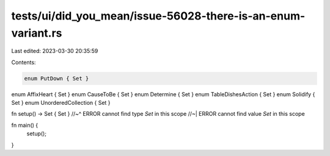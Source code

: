 tests/ui/did_you_mean/issue-56028-there-is-an-enum-variant.rs
=============================================================

Last edited: 2023-03-30 20:35:59

Contents:

.. code-block:: rs

    enum PutDown { Set }
enum AffixHeart { Set }
enum CauseToBe { Set }
enum Determine { Set }
enum TableDishesAction { Set }
enum Solidify { Set }
enum UnorderedCollection { Set }

fn setup() -> Set { Set }
//~^ ERROR cannot find type `Set` in this scope
//~| ERROR cannot find value `Set` in this scope

fn main() {
    setup();
}


